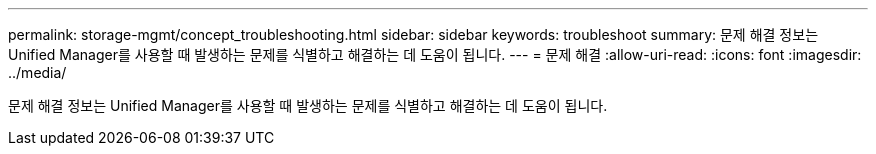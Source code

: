 ---
permalink: storage-mgmt/concept_troubleshooting.html 
sidebar: sidebar 
keywords: troubleshoot 
summary: 문제 해결 정보는 Unified Manager를 사용할 때 발생하는 문제를 식별하고 해결하는 데 도움이 됩니다. 
---
= 문제 해결
:allow-uri-read: 
:icons: font
:imagesdir: ../media/


[role="lead"]
문제 해결 정보는 Unified Manager를 사용할 때 발생하는 문제를 식별하고 해결하는 데 도움이 됩니다.
